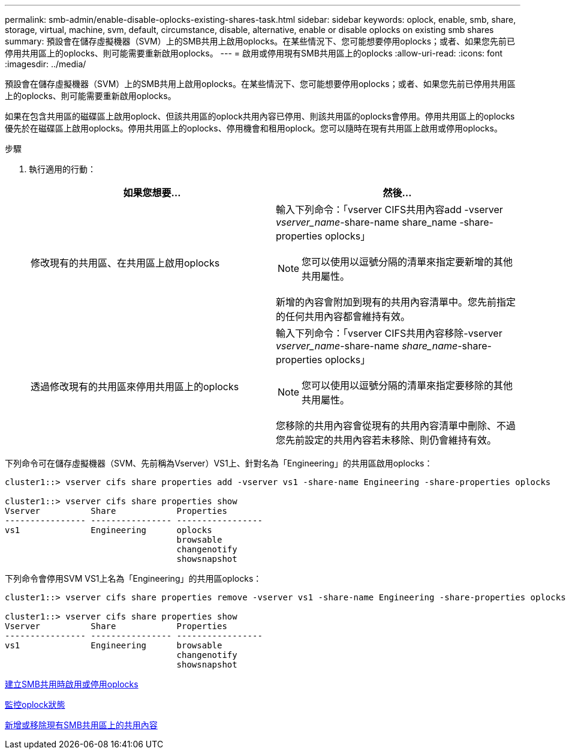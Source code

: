 ---
permalink: smb-admin/enable-disable-oplocks-existing-shares-task.html 
sidebar: sidebar 
keywords: oplock, enable, smb, share, storage, virtual, machine, svm, default, circumstance, disable, alternative, enable or disable oplocks on existing smb shares 
summary: 預設會在儲存虛擬機器（SVM）上的SMB共用上啟用oplocks。在某些情況下、您可能想要停用oplocks；或者、如果您先前已停用共用區上的oplocks、則可能需要重新啟用oplocks。 
---
= 啟用或停用現有SMB共用區上的oplocks
:allow-uri-read: 
:icons: font
:imagesdir: ../media/


[role="lead"]
預設會在儲存虛擬機器（SVM）上的SMB共用上啟用oplocks。在某些情況下、您可能想要停用oplocks；或者、如果您先前已停用共用區上的oplocks、則可能需要重新啟用oplocks。

如果在包含共用區的磁碟區上啟用oplock、但該共用區的oplock共用內容已停用、則該共用區的oplocks會停用。停用共用區上的oplocks優先於在磁碟區上啟用oplocks。停用共用區上的oplocks、停用機會和租用oplock。您可以隨時在現有共用區上啟用或停用oplocks。

.步驟
. 執行適用的行動：
+
|===
| 如果您想要... | 然後... 


 a| 
修改現有的共用區、在共用區上啟用oplocks
 a| 
輸入下列命令：「vserver CIFS共用內容add -vserver _vserver_name_-share-name share_name -share-properties oplocks」

[NOTE]
====
您可以使用以逗號分隔的清單來指定要新增的其他共用屬性。

====
新增的內容會附加到現有的共用內容清單中。您先前指定的任何共用內容都會維持有效。



 a| 
透過修改現有的共用區來停用共用區上的oplocks
 a| 
輸入下列命令：「vserver CIFS共用內容移除-vserver _vserver_name_-share-name _share_name_-share-properties oplocks」

[NOTE]
====
您可以使用以逗號分隔的清單來指定要移除的其他共用屬性。

====
您移除的共用內容會從現有的共用內容清單中刪除、不過您先前設定的共用內容若未移除、則仍會維持有效。

|===


下列命令可在儲存虛擬機器（SVM、先前稱為Vserver）VS1上、針對名為「Engineering」的共用區啟用oplocks：

[listing]
----
cluster1::> vserver cifs share properties add -vserver vs1 -share-name Engineering -share-properties oplocks

cluster1::> vserver cifs share properties show
Vserver          Share            Properties
---------------- ---------------- -----------------
vs1              Engineering      oplocks
                                  browsable
                                  changenotify
                                  showsnapshot
----
下列命令會停用SVM VS1上名為「Engineering」的共用區oplocks：

[listing]
----
cluster1::> vserver cifs share properties remove -vserver vs1 -share-name Engineering -share-properties oplocks

cluster1::> vserver cifs share properties show
Vserver          Share            Properties
---------------- ---------------- -----------------
vs1              Engineering      browsable
                                  changenotify
                                  showsnapshot
----
xref:enable-disable-oplocks-when-creating-shares-task.adoc[建立SMB共用時啟用或停用oplocks]

xref:monitor-oplock-status-task.adoc[監控oplock狀態]

xref:add-remove-share-properties-eexisting-share-task.adoc[新增或移除現有SMB共用區上的共用內容]

